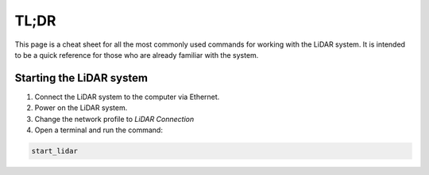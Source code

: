 .. _tldr:

TL;DR
=====================
This page is a cheat sheet for all the most commonly used commands for
working with the LiDAR system.  It is intended to be a quick reference
for those who are already familiar with the system.

Starting the LiDAR system
-------------------------
1. Connect the LiDAR system to the computer via Ethernet.
2. Power on the LiDAR system.
3. Change the network profile to `LiDAR Connection`
4. Open a terminal and run the command:

.. code-block:: bash

    start_lidar

